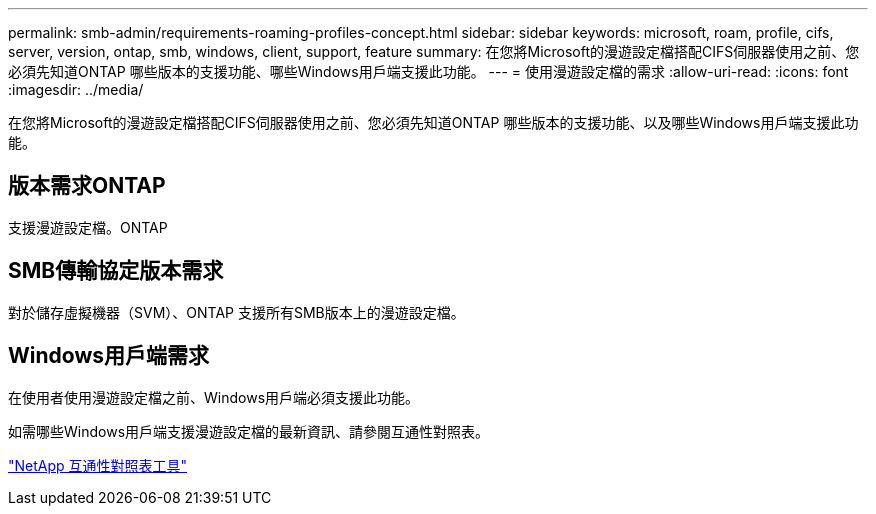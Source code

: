 ---
permalink: smb-admin/requirements-roaming-profiles-concept.html 
sidebar: sidebar 
keywords: microsoft, roam, profile, cifs, server, version, ontap, smb, windows, client, support, feature 
summary: 在您將Microsoft的漫遊設定檔搭配CIFS伺服器使用之前、您必須先知道ONTAP 哪些版本的支援功能、哪些Windows用戶端支援此功能。 
---
= 使用漫遊設定檔的需求
:allow-uri-read: 
:icons: font
:imagesdir: ../media/


[role="lead"]
在您將Microsoft的漫遊設定檔搭配CIFS伺服器使用之前、您必須先知道ONTAP 哪些版本的支援功能、以及哪些Windows用戶端支援此功能。



== 版本需求ONTAP

支援漫遊設定檔。ONTAP



== SMB傳輸協定版本需求

對於儲存虛擬機器（SVM）、ONTAP 支援所有SMB版本上的漫遊設定檔。



== Windows用戶端需求

在使用者使用漫遊設定檔之前、Windows用戶端必須支援此功能。

如需哪些Windows用戶端支援漫遊設定檔的最新資訊、請參閱互通性對照表。

https://mysupport.netapp.com/matrix["NetApp 互通性對照表工具"^]
